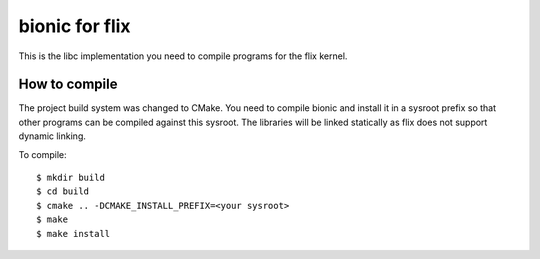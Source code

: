bionic for flix
===============

This is the libc implementation you need to compile programs for the flix
kernel.

How to compile
--------------

The project build system was changed to CMake. You need to compile bionic and
install it in a sysroot prefix so that other programs can be compiled against
this sysroot. The libraries will be linked statically as flix does not support
dynamic linking.

To compile::

    $ mkdir build
    $ cd build
    $ cmake .. -DCMAKE_INSTALL_PREFIX=<your sysroot>
    $ make
    $ make install
